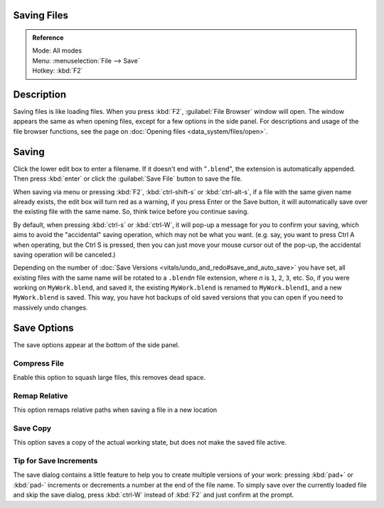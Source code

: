 
Saving Files
============


.. admonition:: Reference
   :class: refbox

   | Mode:     All modes
   | Menu:     :menuselection:`File --> Save`
   | Hotkey:   :kbd:`F2`


Description
===========

Saving files is like loading files. When you press :kbd:`F2`\ ,  :guilabel:`File Browser` window will open. The window appears the same as when opening files, except for a few options in the side panel. For descriptions and usage of the file browser functions, see the page on :doc:`Opening files <data_system/files/open>`\ .


.. figure:: /images/File-savewindow.jpg


Saving
======

Click the lower edit box to enter a filename. If it doesn't end with "\ ``.blend``\ ",
the extension is automatically appended.
Then press :kbd:`enter` or click the :guilabel:`Save File` button to save the file.

When saving via menu or pressing :kbd:`F2`\ ,
:kbd:`ctrl-shift-s` or :kbd:`ctrl-alt-s`\ ,
if a file with the same given name already exists, the edit box will turn red as a warning,
if you press Enter or the Save button,
it will automatically save over the existing file with the same name. So,
think twice before you continue saving.

By default, when pressing :kbd:`ctrl-s` or :kbd:`ctrl-W`\ ,
it will pop-up a message for you to confirm your saving,
which aims to avoid the "accidental" saving operation, which may not be what you want. (e.g.
say, you want to press Ctrl A when operating, but the Ctrl S is pressed,
then you can just move your mouse cursor out of the pop-up,
the accidental saving operation will be canceled.)

Depending on the number of :doc:`Save Versions <vitals/undo_and_redo#save_and_auto_save>` you have set, all existing files with the same name will be rotated to a ``.blend``\ *n* file extension, where *n* is ``1``\ , ``2``\ , ``3``\ , etc. So, if you were working on ``MyWork.blend``\ , and saved it, the existing ``MyWork.blend`` is renamed to ``MyWork.blend1``\ , and a new ``MyWork.blend`` is saved. This way, you have hot backups of old saved versions that you can open if you need to massively undo changes.


Save Options
============

The save options appear at the bottom of the side panel.


Compress File
-------------

Enable this option to squash large files, this removes dead space.


Remap Relative
--------------

This option remaps relative paths when saving a file in a new location


Save Copy
---------

This option saves a copy of the actual working state, but does not make the saved file active.


Tip for Save Increments
-----------------------

The save dialog contains a little feature to help you to create multiple versions of your
work: pressing :kbd:`pad+` or :kbd:`pad-` increments or decrements a number at the
end of the file name. To simply save over the currently loaded file and skip the save dialog,
press :kbd:`ctrl-W` instead of :kbd:`F2` and just confirm at the prompt.


